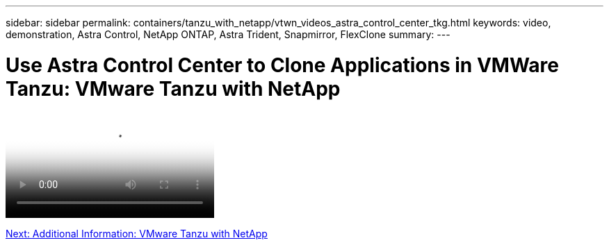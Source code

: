 ---
sidebar: sidebar
permalink: containers/tanzu_with_netapp/vtwn_videos_astra_control_center_tkg.html
keywords: video, demonstration, Astra Control, NetApp ONTAP, Astra Trident, Snapmirror, FlexClone
summary:
---

= Use Astra Control Center to Clone Applications in VMWare Tanzu: VMware Tanzu with NetApp
:hardbreaks:
:nofooter:
:icons: font
:linkattrs:
:imagesdir: ./../../media/


video::vtwn_videos_astra_control_center_tkg.mp4[Use Astra Control Center to Clone Applications in VMWare Tanzu - VMware Tanzu with NetApp]

link:vtwn_additional_information.html[Next: Additional Information: VMware Tanzu with NetApp]

